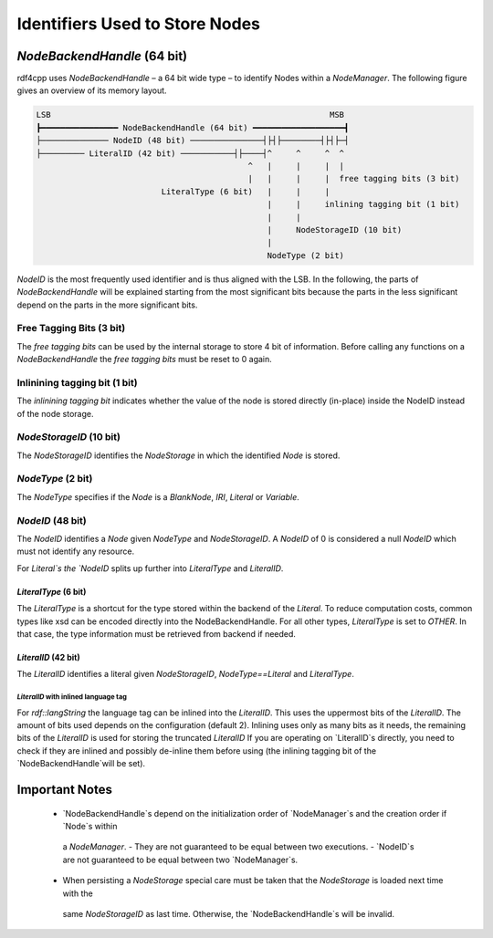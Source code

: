 Identifiers Used to Store Nodes
===============================

`NodeBackendHandle` (64 bit)
____________________________

rdf4cpp uses `NodeBackendHandle` – a 64 bit wide type – to identify Nodes within a `NodeManager`.
The following figure gives an overview of its memory layout.

.. code-block:: none

    LSB                                                          MSB
    ┣━━━━━━━━━━━━━━━━ NodeBackendHandle (64 bit) ━━━━━━━━━━━━━━━━━━━┫
    ├────────────── NodeID (48 bit) ───────────────┤├┤├────────┤├┤├─┤
    ├───────── LiteralID (42 bit) ───────────┤├────┤^     ^     ^  ^
                                                ^   |     |     |  |
                                                |   |     |     |  free tagging bits (3 bit)
                              LiteralType (6 bit)   |     |     |
                                                    |     |     inlining tagging bit (1 bit)
                                                    |     |
                                                    |     NodeStorageID (10 bit)
                                                    |
                                                    NodeType (2 bit)

`NodeID` is the most frequently used identifier and is thus aligned with the LSB.
In the following, the parts of `NodeBackendHandle` will be explained starting from the most significant bits because the
parts in the less significant depend on the parts in the more significant bits.

Free Tagging Bits (3 bit)
-------------------------

The *free tagging bits* can be used by the internal storage to store 4 bit of information. Before calling any functions
on a `NodeBackendHandle` the *free tagging bits* must be reset to 0 again.

Inlinining tagging bit (1 bit)
------------------------------

The *inlinining tagging bit* indicates whether the value of the node is stored directly (in-place) inside the NodeID
instead of the node storage.

`NodeStorageID` (10 bit)
------------------------

The `NodeStorageID` identifies the `NodeStorage` in which the identified `Node` is stored.

`NodeType` (2 bit)
------------------

The `NodeType` specifies if the `Node` is a `BlankNode`, `IRI`, `Literal` or `Variable`.

`NodeID` (48 bit)
-----------------

The `NodeID` identifies a `Node` given `NodeType` and `NodeStorageID`. A `NodeID` of 0 is considered a null `NodeID`
which must not identify any resource.

For `Literal`s the `NodeID` splits up further into `LiteralType` and `LiteralID`.

`LiteralType` (6 bit)
+++++++++++++++++++++

The `LiteralType` is a shortcut for the type stored within the backend of the `Literal`.
To reduce computation costs, common types like xsd can be encoded directly into the NodeBackendHandle.
For all other types, `LiteralType` is set to `OTHER`.
In that case, the type information must be retrieved from backend if needed.

`LiteralID` (42 bit)
++++++++++++++++++++

The `LiteralID` identifies a literal given `NodeStorageID`, `NodeType==Literal` and `LiteralType`.

`LiteralID` with inlined language tag
~~~~~~~~~~~~~~~~~~~~~~~~~~~~~~~~~~~~~

For `rdf::langString` the language tag can be inlined into the `LiteralID`.
This uses the uppermost bits of the `LiteralID`. The amount of bits used depends on the configuration (default 2).
Inlining uses only as many bits as it needs, the remaining bits of the `LiteralID` is used for storing the
truncated `LiteralID`
If you are operating on `LiteralID`s directly, you need to check if they are inlined and possibly de-inline them before
using (the inlining tagging bit of the `NodeBackendHandle`will be set).

Important Notes
_______________

 - `NodeBackendHandle`s depend on the initialization order of `NodeManager`s and the creation order if `Node`s within
  a `NodeManager`.
  - They are not guaranteed to be equal between two executions.
  - `NodeID`s are not guaranteed to be equal between two `NodeManager`s.
 - When persisting a `NodeStorage` special care must be taken that the `NodeStorage` is loaded next time with the
  same `NodeStorageID` as last time. Otherwise, the `NodeBackendHandle`s will be invalid.